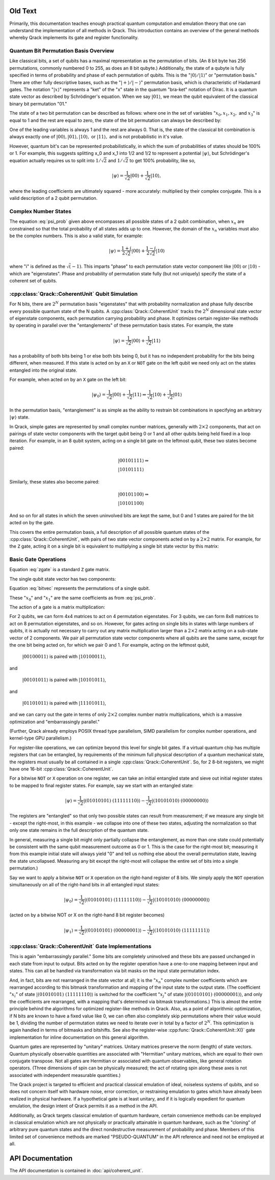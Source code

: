 Old Text
========

Primarily, this documentation teaches enough practical quantum computation and emulation theory that one can understand the implementation of all methods in Qrack. This introduction contains an overview of the general methods whereby Qrack implements its gate and register functionality.

Quantum Bit Permutation Basis Overview
--------------------------------------

Like classical bits, a set of qubits has a maximal representation as the permutation of bits. (An 8 bit byte has 256 permutations, commonly numbered 0 to 255, as does an 8 bit qubyte.) Additionally, the state of a qubyte is fully specified in terms of probability and phase of each permutation of qubits. This is the ":math:`|0\rangle/|1\rangle`" or "permutation basis." There are other fully descriptive bases, such as the ":math:`|+\rangle/|-\rangle`" permutation basis, which is characteristic of Hadamard gates. The notation ":math:`|x\rangle`" represents a "ket" of the "x" state in the quantum "bra-ket" notation of Dirac. It is a quantum state vector as described by Schrödinger's equation. When we say :math:`|01\rangle`, we mean the qubit equivalent of the classical binary bit permutation "01."

The state of a two bit permutation can be described as follows: where one in the set of variables ":math:`x_0, x_1, x_2,` and :math:`x_3`" is equal to 1 and the rest are equal to zero, the state of the bit permutation can always be described by:

.. math:: |\psi\rangle = x_0 |00\rangle + x_1 |01\rangle + x_2 |10\rangle + x_3 |11\rangle
   :label: psi_prob

.. Syntax Highlight fixing comment: `|

One of the leading variables is always 1 and the rest are always 0. That is, the state of the classical bit combination is always exactly one of :math:`|00\rangle, |01\rangle, |10\rangle,` or :math:`|11\rangle,` and is not probabilistic in it's value.

However, quantum bit's can be represented probabilistically, in which the sum of probabilities of states should be 100% or 1. For example, this suggests splitting x_0 and x_1 into 1/2 and 1/2 to represent a potential :math:`|\psi\rangle`, but Schrödinger's equation actually requires us to split into :math:`1/\sqrt{2}` and :math:`1/\sqrt{2}` to get 100% probability, like so,

.. math:: |\psi\rangle = \frac{1}{\sqrt{2}} |00\rangle + \frac{1}{\sqrt{2}} |10\rangle,

.. Syntax Highlight fixing comment: `|

where the leading coefficients are ultimately squared - more accurately: multiplied by their complex conjugate. This is a valid description of a 2 qubit permutation.

Complex Number States
---------------------

The equation :eq:`psi_prob` given above encompasses all possible states of a 2 qubit combination, when :math:`x_n` are constrained so that the total probability of all states adds up to one. However, the domain of the :math:`x_n` variables must also be the complex numbers. This is also a valid state, for example:

.. math:: |\psi\rangle = \frac{1+i}{2 \sqrt{2}} |00\rangle + \frac{1-i}{2 \sqrt{2}} |10\rangle

.. Syntax Highlight fixing comment: `|

where "i" is defined as the :math:`\sqrt(-1)`. This imparts "phase" to each permutation state vector component like :math:`|00\rangle` or :math:`|10\rangle` - which are "eigenstates". Phase and probability of permutation state fully (but not uniquely) specify the state of a coherent set of qubits.

:cpp:class:`Qrack::CoherentUnit` Qubit Simulation
-------------------------------------------------

For N bits, there are :math:`2^N` permutation basis "eigenstates" that with probability normalization and phase fully describe every possible quantum state of the N qubits. A :cpp:class:`Qrack::CoherentUnit` tracks the :math:`2^N` dimensional state vector of eigenstate components, each permutation carrying probability and phase. It optimizes certain register-like methods by operating in parallel over the "entanglements" of these permutation basis states. For example, the state

.. math:: |\psi\rangle = \frac{1}{\sqrt{2}} |00\rangle + \frac{1}{\sqrt{2}} |11\rangle

.. Syntax Highlight fixing comment: `|

has a probability of both bits being 1 or else both bits being 0, but it has no independent probability for the bits being different, when measured. If this state is acted on by an ``X`` or ``NOT`` gate on the left qubit we need only act on the states entangled into the original state.

For example, when acted on by an ``X`` gate on the left bit:

.. math:: |\psi_0\rangle = \frac{1}{\sqrt{2}} |00\rangle + \frac{1}{\sqrt{2}} |11\rangle \Rightarrow \frac{1}{\sqrt{2}} |10\rangle + \frac{1}{\sqrt{2}} |01\rangle

.. Syntax Highlight fixing comment: `|

In the permutation basis, "entanglement" is as simple as the ability to restrain bit combinations in specifying an arbitrary :math:`|\psi\rangle` state.

.. TODO: This section is a bit ambiguous.  What is meant by paired?  How is
         this actually implemented mathematically and programmatically?

In Qrack, simple gates are represented by small complex number matrices, generally with :math:`2\times2` components, that act on pairings of state vector components with the target qubit being 0 or 1 and all other qubits being held fixed in a loop iteration. For example, in an 8 qubit system, acting on a single bit gate on the leftmost qubit, these two states become paired:

.. math::
    &|00101111\rangle \Rightarrow \\
    &|10101111\rangle

Similarly, these states also become paired:

.. math::
    &|00101100\rangle \Rightarrow \\
    &|10101100\rangle

And so on for all states in which the seven uninvolved bits are kept the same, but 0 and 1 states are paired for the bit acted on by the gate.

This covers the entire permutation basis, a full description of all possible quantum states of the :cpp:class:`Qrack::CoherentUnit`, with pairs of two state vector components acted on by a :math:`2\times2` matrix. For example, for the ``Z`` gate, acting it on a single bit is equivalent to multiplying a single bit state vector by this matrix:

Basic Gate Operations
---------------------
.. math::
   :label: zgate

   \begin{pmatrix}
   1 & 0\\
   0 & 1\\
   \end{pmatrix}

Equation :eq:`zgate` is a standard ``Z`` gate matrix.

The single qubit state vector has two components:

.. math::
   :label: bitvec

   \begin{pmatrix}
   x_0\\
   x_1\\
   \end{pmatrix}

Equation :eq:`bitvec` represents the permutations of a single qubit.

These ":math:`x_0`" and ":math:`x_1`" are the same coefficients as from :eq:`psi_prob`.

The action of a gate is a matrix multiplication:

.. math::
   :label: zgatemult

   \begin{pmatrix}
   1 & 0\\
   0 & 1\\
   \end{pmatrix}
   \begin{pmatrix}
   x_0\\
   x_1\\
   \end{pmatrix}
   =
   \begin{pmatrix}
   x_0\\
   -x_1\\
   \end{pmatrix}.

.. TODO: This concept of 'pairing' needs expansion, so that
         optimizations/processes as described below.  That would hopefully make
         this example a little clearer.

For 2 qubits, we can form 4x4 matrices to act on 4 permutation eigenstates. For 3 qubits, we can form 8x8 matrices to act on 8 permutation eigenstates, and so on. However, for gates acting on single bits in states with large numbers of qubits, it is actually not necessary to carry out any matrix multiplication larger than a :math:`2\times2` matrix acting on a sub-state vector of 2 components. We pair all permutation state vector components where all qubits are the same same, except for the one bit being acted on, for which we pair 0 and 1. For example, acting on the leftmost qubit,

    :math:`|00100011\rangle` is paired with :math:`|10100011\rangle`,

and

    :math:`|00101011\rangle` is paired with :math:`|10101011\rangle`,

and

    :math:`|01101011\rangle` is paired with :math:`|11101011\rangle`,

and we can carry out the gate in terms of only :math:`2\times2` complex number matrix multiplications, which is a massive optimization and "embarrassingly parallel."

.. TODO: For comments like these, include links to OpenCL documentation or to
         an additional section later in the document that details
         optimizations.

(Further, Qrack already employs POSIX thread type parallelism, SIMD parallelism for complex number operations, and kernel-type GPU parallelism.)

For register-like operations, we can optimize beyond this level for single bit gates. If a virtual quantum chip has multiple registers that can be entangled, by requirements of the minimum full physical description of a quantum mechanical state, the registers must usually be all contained in a single :cpp:class:`Qrack::CoherentUnit`. So, for 2 8-bit registers, we might have one 16-bit :cpp:class:`Qrack::CoherentUnit`.

.. TODO: Clarify: 'sieve out'.

For a bitwise ``NOT`` or ``X`` operation on one register, we can take an initial entangled state and sieve out initial register states to be mapped to final register states. For example, say we start with an entangled state:

.. math:: |\psi\rangle = \frac{1}{\sqrt{2}} |(01010101)\ (11111110)\rangle - \frac{1}{\sqrt{2}} |(10101010)\ (00000000)\rangle

.. Syntax Highlight fixing comment: `|

.. TODO: Clarify: normalization

The registers are "entangled" so that only two possible states can result from measurement; if we measure any single bit - except the right-most, in this example - we collapse into one of these two states, adjusting the normalization so that only one state remains in the full description of the quantum state.

In general, measuring a single bit might only partially collapse the entanglement, as more than one state could potentially be consistent with the same qubit measurement outcome as 0 or 1. This is the case for the right-most bit; measuring it from this example initial state will always yield "0" and tell us nothing else about the overall permutation state, leaving the state uncollapsed. Measuring any bit except the right-most will collapse the entire set of bits into a single permutation.)

Say we want to apply a bitwise ``NOT`` or ``X`` operation on the right-hand register of 8 bits. We simply apply the ``NOT`` operation simultaneously on all of the right-hand bits in all entangled input states:

.. math:: |\psi_0\rangle = \frac{1}{\sqrt{2}} |(01010101)\ (11111110)\rangle - \frac{1}{\sqrt{2}} |(10101010)\ (00000000)\rangle

.. TODO: Replace the line of text below with the actual line of code that'd be used.

(acted on by a bitwise NOT or X on the right-hand 8 bit register becomes)

.. math:: |\psi_1\rangle = \frac{1}{\sqrt{2}} |(01010101)\ (00000001)\rangle - \frac{1}{\sqrt{2}} |(10101010)\ (11111111)\rangle

.. Syntax Highlight fixing comment: `|

:cpp:class:`Qrack::CoherentUnit` Gate Implementations
-----------------------------------------------------

This is again "embarrassingly parallel." Some bits are completely uninvolved and these bits are passed unchanged in each state from input to output. Bits acted on by the register operation have a one-to-one mapping between input and states. This can all be handled via transformation via bit masks on the input state permutation index.

.. TODO: I think you're saying here that the various x_i change but not the nature of the overall equation.  While true, this doesn't lead naturally to how the implementation actually handles those various x_i values.

And, in fact, bits are not rearranged in the state vector at all; it is the ":math:`x_n`" complex number coefficients which are rearranged according to this bitmask transformation and mapping of the input state to the output state. (The coefficient ":math:`x_i`" of state :math:`|(01010101)\ (11111110)\rangle` is switched for the coefficient ":math:`x_j`" of state :math:`|(01010101)\ (00000001)\rangle`, and only the coefficients are rearranged, with a mapping that's determined via bitmask transformations.) This is almost the entire principle behind the algorithms for optimized register-like methods in Qrack. Also, as a point of algorithmic optimization, if N bits are known to have a fixed value like 0, we can often also completely skip permutations where their value would be 1, dividing the number of permutation states we need to iterate over in total by a factor of :math:`2^N`. This optimization is again handled in terms of bitmasks and bitshifts. See also the register-wise :cpp:func:`Qrack::CoherentUnit::X()` gate implementation for inline documentation on this general algorithm.

Quantum gates are represented by "unitary" matrices. Unitary matrices preserve the norm (length) of state vectors. Quantum physically observable quantities are associated with "Hermitian" unitary matrices, which are equal to their own conjugate transpose. Not all gates are Hermitian or associated with quantum observables, like general rotation operators. (Three dimensions of spin can be physically measured; the act of rotating spin along these axes is not associated with independent measurable quantities.)

.. TODO: This is a sentence that should be better at the top, perhaps?

The Qrack project is targeted to efficient and practical classical emulation of ideal, noiseless systems of qubits, and so does not concern itself with hardware noise, error correction, or restraining emulation to gates which have already been realized in physical hardware. If a hypothetical gate is at least unitary, and if it is logically expedient for quantum emulation, the design intent of Qrack permits it as a method in the API.

.. TODO: It's important to specify why these pseudo-quantum operations are
         present, and whether or not they taint all of the related
         implementation work (moving it out of the 'feasible' space) or if
         they're provided for diagnostic or debugging capabilities only.

Additionally, as Qrack targets classical emulation of quantum hardware, certain convenience methods can be employed in classical emulation which are not physically or practically attainable in quantum hardware, such as the "cloning" of arbitrary pure quantum states and the direct nondestructive measurement of probability and phase. Members of this limited set of convenience methods are marked "PSEUDO-QUANTUM" in the API reference and need not be employed at all.

API Documentation
===========================

The API documentation is contained in :doc:`api/coherent_unit`.
